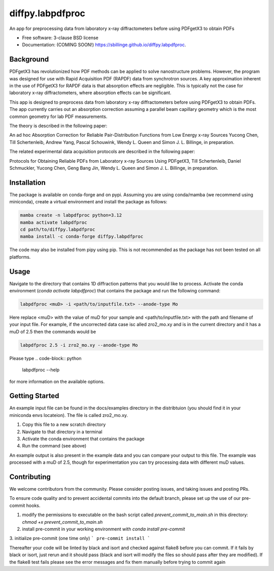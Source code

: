 =================
diffpy.labpdfproc
=================

.. image:: https://github.com/diffpy/diffpy.labpdfproc/actions/workflows/testing.yml/badge.svg
   :target: https://github.com/diffpy/diffpy.labpdfproc/actions/workflows/testing.yml


.. image:: https://img.shields.io/pypi/v/diffpy.labpdfproc.svg
        :target: https://pypi.python.org/pypi/diffpy.labpdfproc


An app for preprocessing data from laboratory x-ray diffractometers before using PDFgetX3 to obtain PDFs

* Free software: 3-clause BSD license
* Documentation: (COMING SOON!) https://sbillinge.github.io/diffpy.labpdfproc.

Background
----------

PDFgetX3 has revolutionized how PDF methods can be applied to solve nanostructure problems.  However, the program was designed for use with Rapid Acquisition PDF (RAPDF) data from synchrotron sources.  A key approximation inherent in the use of PDFgetX3 for RAPDF data is that absorption effects are negligible.  This is typically not the case for laboratory x-ray diffractometers, where absorption effects can be significant.

This app is designed to preprocess data from laboratory x-ray diffractometers before using PDFgetX3 to obtain PDFs.  The app currently carries out an absorption correction assuming a parallel beam capillary geometry which is the most common geometry for lab PDF measurements.

The theory is described in the following paper:

An ad hoc Absorption Correction for Reliable
Pair-Distribution Functions from Low Energy x-ray Sources
Yucong Chen, Till Schertenleib, Andrew Yang, Pascal Schouwink,
Wendy L. Queen and Simon J. L. Billinge, in preparation.

The related experimental data acquisition protocols are described in the following paper:

Protocols for Obtaining Reliable PDFs from Laboratory
x-ray Sources Using PDFgetX3,
Till Schertenleib, Daniel Schmuckler, Yucong Chen, Geng Bang Jin,
Wendy L. Queen and Simon J. L. Billinge, in preparation.

Installation
------------

The package is available on conda-forge and on pypi.  Assuming you are using conda/mamba (we recommend using miniconda), create a virtual environment and install the package as follows:

.. code-block:: python

   mamba create -n labpdfproc python=3.12
   mamba activate labpdfproc
   cd path/to/diffpy.labpdfproc
   mamba install -c conda-forge diffpy.labpdfproc

The code may also be installed from pipy using pip.  This is not recommended as the package has not been tested on all platforms.

Usage
-----

Navigate to the directory that contains 1D diffraction patterns that you would like to process.  Activate the conda environment (`conda activate labpdfproc`) that contains the package and run the following command:

.. code-block:: python

   labpdfproc <muD> -i <path/to/inputfile.txt> --anode-type Mo


Here replace <muD> with the value of muD for your sample and  <path/to/inputfile.txt> with the path and filename of your input file.  For example, if the uncorrected data case isc alled  zro2_mo.xy and is in the current directory and it has a muD of 2.5 then the commands would be

.. code-block:: python

   labpdfproc 2.5 -i zro2_mo.xy --anode-type Mo

Please type
.. code-block:: python

   labpdfproc --help

for more information on the available options.


Getting Started
---------------

An example input file can be found in the docs/examples directory in the distribtuion (you should find it in your miniconda envs locateion).  The file is called zro2_mo.xy.

1. Copy this file to a new scratch directory
2. Navigate to that directory in a terminal
3. Activate the conda environment that contains the package
4. Run the command (see above)

An example output is also present in the example data and you can compare your output to this file.  The example was processed with a muD of 2.5, though for experimentation you can try processing data with different muD values.

Contributing
------------
We welcome contributors from the community.  Please consider posting issues, and taking issues and posting PRs.

To ensure code quality and to prevent accidental commits into the default branch, please set up the use of our pre-commit
hooks.

1. modify the permissions to executable on the bash script called `prevent_commit_to_main.sh` in this directory: `chmod +x prevent_commit_to_main.sh`

2. install pre-commit in your working environment with `conda install pre-commit`

3. initialize pre-commit (one time only)
```
pre-commit install
```

Thereafter your code will be linted by black and isort and checked against flake8 before you can commit.
If it fails by black or isort, just rerun and it should pass (black and isort will modify the files so should
pass after they are modified).  If the flake8 test fails please see the error messages and fix them manually before
trying to commit again
